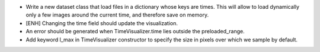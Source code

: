 * Write a new dataset class that load files in a dictionary whose keys
  are times. This will allow to load dynamically only a few images around 
  the current time, and therefore save on memory.

* [ENH] Changing the time field should update the visualization.

* An error should be generated when TimeVisualizer.time lies outside the 
  preloaded_range.

* Add keyword l_max in TimeVisualizer constructor to specify the size in
  pixels over which we sample by default.   
